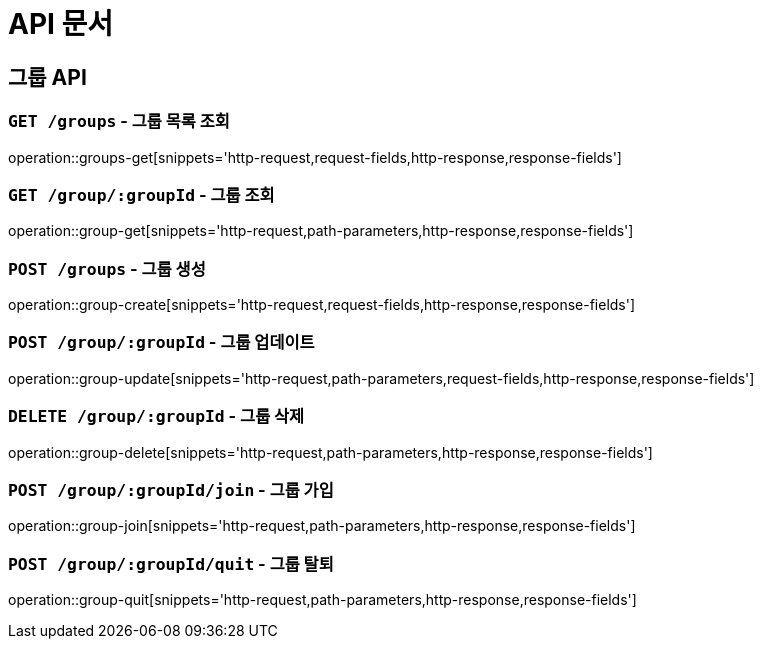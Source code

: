 ifndef::snippets[]
:snippets: ./build/generated-snippets
endif::[]

= API 문서

== 그룹 API

=== `GET /groups` - 그룹 목록 조회

operation::groups-get[snippets='http-request,request-fields,http-response,response-fields']

=== `GET /group/:groupId` - 그룹 조회

operation::group-get[snippets='http-request,path-parameters,http-response,response-fields']

=== `POST /groups` - 그룹 생성

operation::group-create[snippets='http-request,request-fields,http-response,response-fields']

=== `POST /group/:groupId` - 그룹 업데이트

operation::group-update[snippets='http-request,path-parameters,request-fields,http-response,response-fields']

=== `DELETE /group/:groupId` - 그룹 삭제

operation::group-delete[snippets='http-request,path-parameters,http-response,response-fields']

=== `POST /group/:groupId/join` - 그룹 가입

operation::group-join[snippets='http-request,path-parameters,http-response,response-fields']

=== `POST /group/:groupId/quit` - 그룹 탈퇴

operation::group-quit[snippets='http-request,path-parameters,http-response,response-fields']

